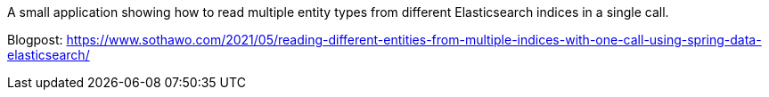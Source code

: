 A small application showing how to read multiple entity types from different Elasticsearch indices in a single call.

Blogpost: https://www.sothawo.com/2021/05/reading-different-entities-from-multiple-indices-with-one-call-using-spring-data-elasticsearch/

